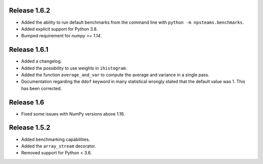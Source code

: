 Release 1.6.2
-------------

* Added the ability to run default benchmarks from the command line with ``python -m npsteams.benchmarks``.
* Added explicit support for Python 3.8.
* Bumped requirement for `numpy >= 1.14`.

Release 1.6.1
-------------

* Added a changelog.
* Added the possibility to use weights in ``ihistogram``.
* Added the function ``average_and_var`` to compute the average and variance in a single pass.
* Documentation regarding the ``ddof`` keyword in many statistical wrongly stated that the default value was 1. This has been corrected. 

Release 1.6
-----------

* Fixed some issues with NumPy versions above 1.16.

Release 1.5.2
-------------

* Added benchmarking capabilities.
* Added the ``array_stream`` decorator.
* Removed support for Python < 3.6.